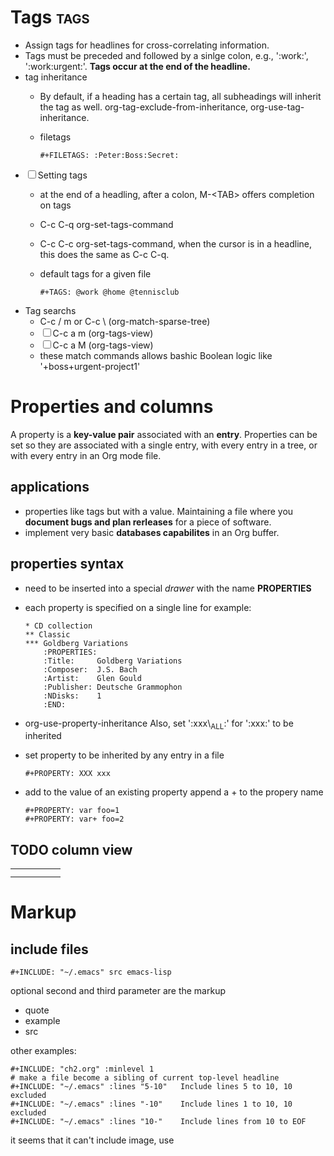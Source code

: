 

* Tags 								       :tags:
+ Assign tags for headlines for cross-correlating information.
+ Tags must be preceded and followed by a sinlge colon, e.g.,
  ':work:', ':work:urgent:'. *Tags occur at the end of the headline.*
+ tag inheritance
  - By default, if a heading has a certain tag, all subheadings will
    inherit the tag as well. org-tag-exclude-from-inheritance,
    org-use-tag-inheritance.
  - filetags
    : #+FILETAGS: :Peter:Boss:Secret:
+ [ ] Setting tags
  - at the end of a headling, after a colon, M-<TAB> offers
    completion on tags
  - C-c C-q 
    org-set-tags-command
  - C-c C-c
    org-set-tags-command, when the cursor is in a headline, this does
    the same as C-c C-q.
  - default tags for a given file
    : #+TAGS: @work @home @tennisclub
+ Tag searchs
  - C-c / m or C-c \ (org-match-sparse-tree)
  - [ ] C-c a m (org-tags-view)
  - [ ] C-c a M (org-tags-view)
  - these match commands allows bashic Boolean logic like
    '+boss+urgent-project1'



* Properties and columns
A property is a *key-value pair* associated with an *entry*.
Properties can be set so they are associated with a single entry, with
every entry in a tree, or with every entry in an Org mode file.
** applications
   - properties like tags but with a value. 
     Maintaining a file where you *document bugs and plan rerleases* for
     a piece of software.
   - implement very basic *databases capabilites* in an Org buffer.
** properties syntax
   - need to be inserted into a special /drawer/ with the name *PROPERTIES*
   - each property is specified on a single line
     for example:
     #+BEGIN_EXAMPLE
     * CD collection
     ** Classic
     *** Goldberg Variations
         :PROPERTIES:
         :Title:     Goldberg Variations
         :Composer:  J.S. Bach
         :Artist:    Glen Gould
         :Publisher: Deutsche Grammophon
         :NDisks:    1
         :END:
     #+END_EXAMPLE
   - org-use-property-inheritance
     Also, set ':xxx\_ALL:' for ':xxx:' to be inherited
   - set property to be inherited by any entry in a file
     : #+PROPERTY: XXX xxx
   - add to the value of an existing property
     append a + to the propery name
     : #+PROPERTY: var foo=1
     : #+PROPERTY: var+ foo=2

** TODO column view

|   |   |   |   |   |
|---+---+---+---+---|
|   |   |   |   |   |
|---+---+---+---+---|
|---+---+---+---+---|
|---+---+---+---+---|
|---+---+---+---+---|
|   |   |   |   |   |

* Markup
** include files
   : #+INCLUDE: "~/.emacs" src emacs-lisp
optional second and third parameter are the markup
   - quote
   - example
   - src
other examples:
   : #+INCLUDE: "ch2.org" :minlevel 1
   : # make a file become a sibling of current top-level headline
   : #+INCLUDE: "~/.emacs" :lines "5-10"   Include lines 5 to 10, 10 excluded
   : #+INCLUDE: "~/.emacs" :lines "-10"    Include lines 1 to 10, 10 excluded
   : #+INCLUDE: "~/.emacs" :lines "10-"    Include lines from 10 to EOF
it seems that it can't include image, use
